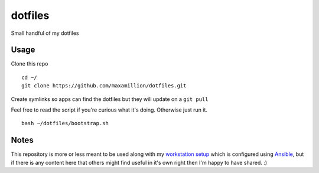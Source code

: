 dotfiles
========

Small handful of my dotfiles


Usage
-----

Clone this repo

::

    cd ~/
    git clone https://github.com/maxamillion/dotfiles.git

Create symlinks so apps can find the dotfiles but they will update on a ``git
pull``

Feel free to read the script if you're curious what it's doing. Otherwise just
run it.

::

    bash ~/dotfiles/bootstrap.sh


Notes
-----

This repository is more or less meant to be used along with my `workstation
setup`_ which is configured using `Ansible`_, but if there is any content here
that others might find useful in it's own right then I'm happy to have shared.
:)

.. _vim: http://www.vim.org/
.. _Ansible: https://www.ansible.com/
.. _airline: https://github.com/vim-airline/vim-airline
.. _workstation setup: https://github.com/maxamillion/maxible
.. _patched fonts:
    https://powerline.readthedocs.io/en/master/installation/linux.html#fonts-installation
